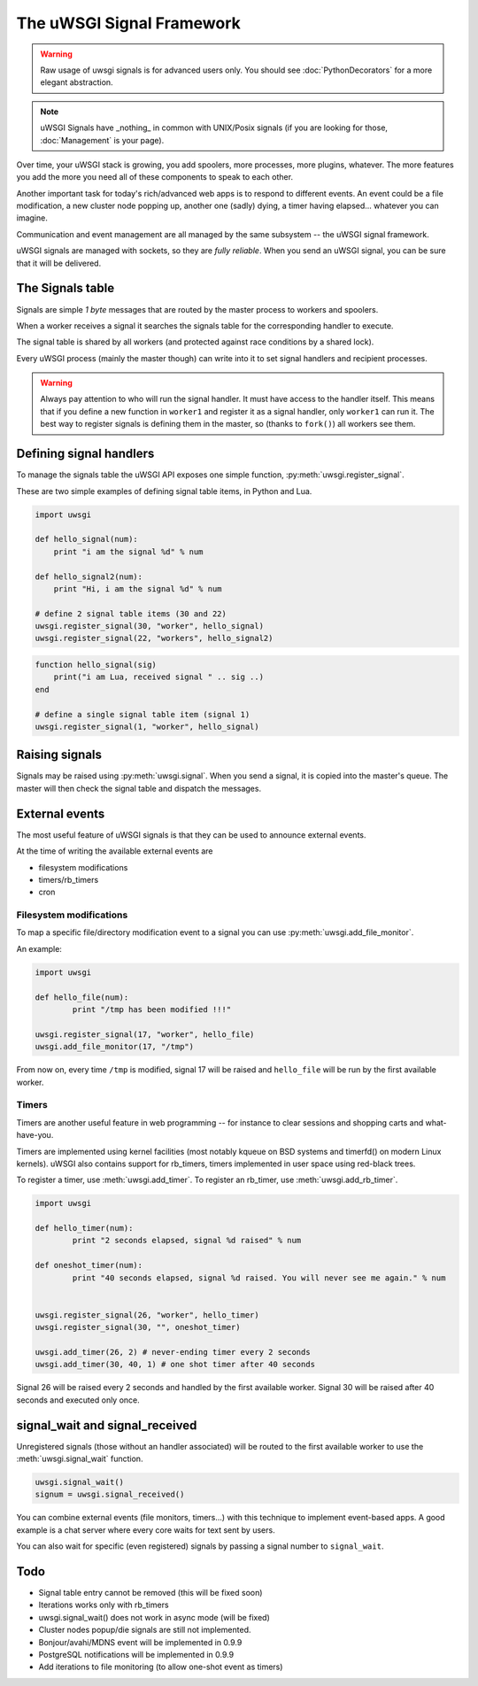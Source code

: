 The uWSGI Signal Framework
==========================

.. warning:: Raw usage of uwsgi signals is for advanced users only. You should see :doc:`PythonDecorators` for a more elegant abstraction.

.. note:: uWSGI Signals have _nothing_ in common with UNIX/Posix signals (if you are looking for those, :doc:`Management` is your page).

Over time, your uWSGI stack is growing, you add spoolers, more processes, more plugins, whatever. The more features you add the more you need all of these components to speak to each other.

Another important task for today's rich/advanced web apps is to respond to different events. An event could be a file modification, a new cluster node popping up, another one (sadly) dying, a timer having elapsed... whatever you can imagine.

Communication and event management are all managed by the same subsystem -- the uWSGI signal framework.

uWSGI signals are managed with sockets, so they are *fully reliable*. When you send an uWSGI signal, you can be sure that it will be delivered.

The Signals table
-----------------

Signals are simple *1 byte* messages that are routed by the master process to workers and spoolers.

When a worker receives a signal it searches the signals table for the corresponding handler to execute.

The signal table is shared by all workers (and protected against race conditions by a shared lock).

Every uWSGI process (mainly the master though) can write into it to set signal handlers and recipient processes.

.. warning::
  
  Always pay attention to who will run the signal handler. It must have access to the handler itself.
  This means that if you define a new function in ``worker1`` and register it as a signal handler, only ``worker1`` can run it.
  The best way to register signals is defining them in the master, so (thanks to ``fork()``) all workers see them.

Defining signal handlers
------------------------

To manage the signals table the uWSGI API exposes one simple function, :py:meth:`uwsgi.register_signal`.

These are two simple examples of defining signal table items, in Python and Lua.

.. code-block:: py

    import uwsgi
    
    def hello_signal(num):
        print "i am the signal %d" % num
    
    def hello_signal2(num):
        print "Hi, i am the signal %d" % num
    
    # define 2 signal table items (30 and 22)
    uwsgi.register_signal(30, "worker", hello_signal)
    uwsgi.register_signal(22, "workers", hello_signal2)

.. code-block:: lua

    function hello_signal(sig)
        print("i am Lua, received signal " .. sig ..)
    end
    
    # define a single signal table item (signal 1)
    uwsgi.register_signal(1, "worker", hello_signal)

Raising signals
---------------

Signals may be raised using :py:meth:`uwsgi.signal`. When you send a signal, it is copied into the master's queue. The master will then check the signal table and dispatch the messages.

External events
---------------

The most useful feature of uWSGI signals is that they can be used to announce external events.

At the time of writing the available external events are

* filesystem modifications
* timers/rb_timers
* cron

Filesystem modifications
^^^^^^^^^^^^^^^^^^^^^^^^

To map a specific file/directory modification event to a signal you can use :py:meth:`uwsgi.add_file_monitor`.

An example:

.. code-block:: py

    import uwsgi
    
    def hello_file(num):
            print "/tmp has been modified !!!"
    
    uwsgi.register_signal(17, "worker", hello_file)
    uwsgi.add_file_monitor(17, "/tmp")

From now on, every time ``/tmp`` is modified, signal 17 will be raised and ``hello_file`` will be run by the first available worker.

Timers
^^^^^^ 

Timers are another useful feature in web programming -- for instance to clear sessions and shopping carts and what-have-you.

Timers are implemented using kernel facilities (most notably kqueue on BSD systems and timerfd() on modern Linux kernels). uWSGI also contains support for rb_timers, timers implemented in user space using red-black trees.

To register a timer, use :meth:`uwsgi.add_timer`. To register an rb_timer, use :meth:`uwsgi.add_rb_timer`.

.. code-block:: py

    import uwsgi
    
    def hello_timer(num):
            print "2 seconds elapsed, signal %d raised" % num
    
    def oneshot_timer(num):
            print "40 seconds elapsed, signal %d raised. You will never see me again." % num
    
    
    uwsgi.register_signal(26, "worker", hello_timer)
    uwsgi.register_signal(30, "", oneshot_timer)
    
    uwsgi.add_timer(26, 2) # never-ending timer every 2 seconds    
    uwsgi.add_timer(30, 40, 1) # one shot timer after 40 seconds
    
Signal 26 will be raised every 2 seconds and handled by the first available worker.
Signal 30 will be raised after 40 seconds and executed only once.

signal_wait and signal_received
-------------------------------

Unregistered signals (those without an handler associated) will be routed to the first available worker to use the :meth:`uwsgi.signal_wait` function.

.. code-block:: xxx

    uwsgi.signal_wait()
    signum = uwsgi.signal_received()

You can combine external events (file monitors, timers...) with this technique to implement event-based apps. A good example is a chat server where every core waits for text sent by users.

You can also wait for specific (even registered) signals by passing a signal number to ``signal_wait``.

Todo
----

* Signal table entry cannot be removed (this will be fixed soon)
* Iterations works only with rb_timers
* uwsgi.signal_wait() does not work in async mode (will be fixed)
* Cluster nodes popup/die signals are still not implemented.
* Bonjour/avahi/MDNS event will be implemented in 0.9.9
* PostgreSQL notifications will be implemented in 0.9.9
* Add iterations to file monitoring (to allow one-shot event as timers)

